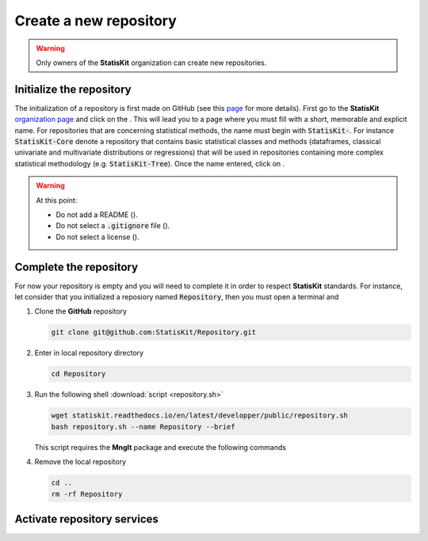 .. ................................................................................ ..
..                                                                                  ..
..  StatisKit: meta-repository providing general documentation and tools for the    ..
..  **StatisKit** Organization                                                      ..
..                                                                                  ..
..  Copyright (c) 2016 Pierre Fernique                                              ..
..                                                                                  ..
..  This software is distributed under the CeCILL-C license. You should have        ..
..  received a copy of the legalcode along with this work. If not, see              ..
..  <http://www.cecill.info/licences/Licence_CeCILL-C_V1-en.html>.                  ..
..                                                                                  ..
..  File authors: Pierre Fernique <pfernique@gmail.com> (4)                         ..
..                                                                                  ..
.. ................................................................................ ..

Create a new repository
#######################

.. warning::
    
    Only owners of the **StatisKit** organization can create new repositories.


Initialize the repository
=========================

The initialization of a repository is first made on GitHub (see this `page <https://help.github.com/articles/create-a-repo/>`_ for more details).
First go to the **StatisKit** `organization page <https://github.com/StatisKit>`_ and click on the |NEWBUTTON|.
This will lead you to a page where you must fill |REPOSITORYNAME| with a short, memorable and explicit name.
For repositories that are concerning statistical methods, the name must begin with :code:`StatisKit-`.
For instance :code:`StatisKit-Core` denote a repository that contains basic statistical classes and methods (dataframes, classical univariate and multivariate distributions or regressions) that will be used in repositories containing more complex statistical methodology (e.g. :code:`StatisKit-Tree`).
Once the name entered, click on |CREATEBUTTON|.

.. warning::

    At this point:
    
    * Do not add a README (|READMEBOX|).
    * Do not select a :code:`.gitignore` file (|GITIGNOREMENU|). 
    * Do not select a license (|LICENSEMENU|).

.. |NEWBUTTON| image:: plus_new_repository_button.png
                  :alt: the new repository button

.. |REPOSITORYNAME| image:: repository_name.png
                    :alt: the repository name field

.. |CREATEBUTTON| image:: create_repository_button.png
                  :alt: the create repository button

.. |READMEBOX| image:: add_readme_box.png
               :alt: the add readme box not checked

.. |GITIGNOREMENU| image:: add_gitignore_menu.png
                   :alt: the ignore menu set to :code:`None`

.. |LICENSEMENU| image:: add_license_menu.png
                 :alt: the license menu set to :code:`None`

Complete the repository
=======================

For now your repository is empty and you will need to complete it in order to respect **StatisKit** standards.
For instance, let consider that you initialized a reposiory named :code:`Repository`, then you must open a terminal and

1. Clone the **GitHub** repository
   
   .. code-block:: bash
   
        git clone git@github.com:StatisKit/Repository.git

2. Enter in local repository directory

   .. code-block:: bash

        cd Repository

3. Run the following shell :download:`script <repository.sh>`

   .. code-block:: bash

        wget statiskit.readthedocs.io/en/latest/developper/public/repository.sh
        bash repository.sh --name Repository --brief

   This script requires the **MngIt** package and execute the following commands
   
   .. literalinclude:: repository.sh
      :language: bash
      :linenos:

4. Remove the local repository
   
   .. code-block:: bash

        cd ..
        rm -rf Repository


Activate repository services
============================


.. MngIt

.. |NAME| replace:: StatisKit

.. |BRIEF| replace:: meta-repository providing general documentation and tools for the **StatisKit** Organization

.. |VERSION| replace:: v0.1.0

.. |AUTHORSFILE| replace:: AUTHORS.rst

.. _AUTHORSFILE : AUTHORS.rst

.. |LICENSENAME| replace:: CeCILL-C

.. |LICENSEFILE| replace:: LICENSE.rst

.. _LICENSEFILE : LICENSE.rst

.. MngIt
